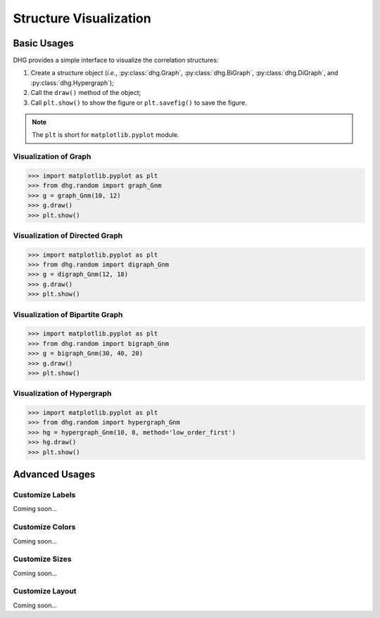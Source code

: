 Structure Visualization
=============================


Basic Usages
--------------
DHG provides a simple interface to visualize the correlation structures:

1. Create a structure object (*i.e.*, :py:class:`dhg.Graph`, :py:class:`dhg.BiGraph`, :py:class:`dhg.DiGraph`, and :py:class:`dhg.Hypergraph`);
2. Call the ``draw()`` method of the object;
3. Call ``plt.show()`` to show the figure or ``plt.savefig()`` to save the figure. 
   
.. note:: The ``plt`` is short for ``matplotlib.pyplot`` module.


Visualization of Graph
^^^^^^^^^^^^^^^^^^^^^^^^^^^^^^^^^^^^^^^^^^^^^^^^^^^^

.. image:: ../_static/img/vis_graph.png
    :align: center
    :alt: Visualization of Graph
    :height: 400px


.. code-block:: python

    >>> import matplotlib.pyplot as plt
    >>> from dhg.random import graph_Gnm
    >>> g = graph_Gnm(10, 12)
    >>> g.draw()
    >>> plt.show()


Visualization of Directed Graph
^^^^^^^^^^^^^^^^^^^^^^^^^^^^^^^^^

.. image:: ../_static/img/vis_digraph.png
    :align: center
    :alt: Visualization of Directed Graph 
    :height: 400px

.. code-block:: python

    >>> import matplotlib.pyplot as plt
    >>> from dhg.random import digraph_Gnm
    >>> g = digraph_Gnm(12, 18)
    >>> g.draw()
    >>> plt.show()


Visualization of Bipartite Graph
^^^^^^^^^^^^^^^^^^^^^^^^^^^^^^^^^^


.. image:: ../_static/img/vis_bigraph.png
    :align: center
    :alt: Visualization of Bipartite Graph
    :height: 400px

.. code-block:: python

    >>> import matplotlib.pyplot as plt
    >>> from dhg.random import bigraph_Gnm
    >>> g = bigraph_Gnm(30, 40, 20)
    >>> g.draw()
    >>> plt.show()


Visualization of Hypergraph
^^^^^^^^^^^^^^^^^^^^^^^^^^^^^^^^^^^^^^^^

.. image:: ../_static/img/vis_hypergraph.png
    :align: center
    :alt: Visualization of Hypergraph
    :height: 400px

.. code-block:: python

    >>> import matplotlib.pyplot as plt
    >>> from dhg.random import hypergraph_Gnm
    >>> hg = hypergraph_Gnm(10, 8, method='low_order_first')
    >>> hg.draw()
    >>> plt.show()



Advanced Usages
---------------------

Customize Labels
^^^^^^^^^^^^^^^^^^^^^^^^^
Coming soon...

Customize Colors
^^^^^^^^^^^^^^^^^^^^^^^^^
Coming soon...

Customize Sizes
^^^^^^^^^^^^^^^^^^^^^^^^^
Coming soon...

Customize Layout
^^^^^^^^^^^^^^^^^^^^^^^^^
Coming soon...


.. different style, change size, change color, change opacity


.. Mathamatical Principles
.. -----------------------

.. Graph
.. ~~~~~~~~~~~~~~

.. Directed Graph
.. ~~~~~~~~~~~~~~~

.. Bipartite Graph
.. ~~~~~~~~~~~~~~~~

.. Hypergraph
.. ~~~~~~~~~~~~~~~~~~
